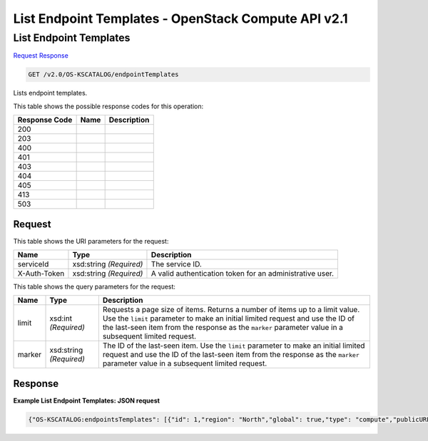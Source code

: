 =============================================================================
List Endpoint Templates -  OpenStack Compute API v2.1
=============================================================================

List Endpoint Templates
~~~~~~~~~~~~~~~~~~~~~~~~~

`Request <GET_list_endpoint_templates_v2.0_os-kscatalog_endpointtemplates.rst#request>`__
`Response <GET_list_endpoint_templates_v2.0_os-kscatalog_endpointtemplates.rst#response>`__

.. code-block:: javascript

    GET /v2.0/OS-KSCATALOG/endpointTemplates

Lists endpoint templates.



This table shows the possible response codes for this operation:


+--------------------------+-------------------------+-------------------------+
|Response Code             |Name                     |Description              |
+==========================+=========================+=========================+
|200                       |                         |                         |
+--------------------------+-------------------------+-------------------------+
|203                       |                         |                         |
+--------------------------+-------------------------+-------------------------+
|400                       |                         |                         |
+--------------------------+-------------------------+-------------------------+
|401                       |                         |                         |
+--------------------------+-------------------------+-------------------------+
|403                       |                         |                         |
+--------------------------+-------------------------+-------------------------+
|404                       |                         |                         |
+--------------------------+-------------------------+-------------------------+
|405                       |                         |                         |
+--------------------------+-------------------------+-------------------------+
|413                       |                         |                         |
+--------------------------+-------------------------+-------------------------+
|503                       |                         |                         |
+--------------------------+-------------------------+-------------------------+


Request
^^^^^^^^^^^^^^^^^

This table shows the URI parameters for the request:

+--------------------------+-------------------------+-------------------------+
|Name                      |Type                     |Description              |
+==========================+=========================+=========================+
|serviceId                 |xsd:string *(Required)*  |The service ID.          |
+--------------------------+-------------------------+-------------------------+
|X-Auth-Token              |xsd:string *(Required)*  |A valid authentication   |
|                          |                         |token for an             |
|                          |                         |administrative user.     |
+--------------------------+-------------------------+-------------------------+



This table shows the query parameters for the request:

+--------------------------+-------------------------+-------------------------+
|Name                      |Type                     |Description              |
+==========================+=========================+=========================+
|limit                     |xsd:int *(Required)*     |Requests a page size of  |
|                          |                         |items. Returns a number  |
|                          |                         |of items up to a limit   |
|                          |                         |value. Use the ``limit`` |
|                          |                         |parameter to make an     |
|                          |                         |initial limited request  |
|                          |                         |and use the ID of the    |
|                          |                         |last-seen item from the  |
|                          |                         |response as the          |
|                          |                         |``marker`` parameter     |
|                          |                         |value in a subsequent    |
|                          |                         |limited request.         |
+--------------------------+-------------------------+-------------------------+
|marker                    |xsd:string *(Required)*  |The ID of the last-seen  |
|                          |                         |item. Use the ``limit``  |
|                          |                         |parameter to make an     |
|                          |                         |initial limited request  |
|                          |                         |and use the ID of the    |
|                          |                         |last-seen item from the  |
|                          |                         |response as the          |
|                          |                         |``marker`` parameter     |
|                          |                         |value in a subsequent    |
|                          |                         |limited request.         |
+--------------------------+-------------------------+-------------------------+







Response
^^^^^^^^^^^^^^^^^^





**Example List Endpoint Templates: JSON request**


.. code::

    {"OS-KSCATALOG:endpointsTemplates": [{"id": 1,"region": "North","global": true,"type": "compute","publicURL": "https://compute.north.public.com/v1","internalURL": "https://compute.north.internal.com/v1","enabled": true},{"id": 2,"region": "South","type": "compute","publicURL": "https://compute.south.public.com/v1","internalURL": "https://compute.south.internal.com/v1","enabled": false},{"id": 3,"region": "North","global": true,"type": "object-store","publicURL": "https://object-store.north.public.com/v1.0","enabled": true},{"id": 4,"region": "South","type": "object-store","publicURL": "https://object-store.south.public.com/v2","enabled": true},{"id": 5,"global": true,"type": "OS-DNS:DNS","publicURL": "https://dns.public.com/v3.2","enabled": true}],"OS-KSCATALOG:endpointsTemplates_links": []}

